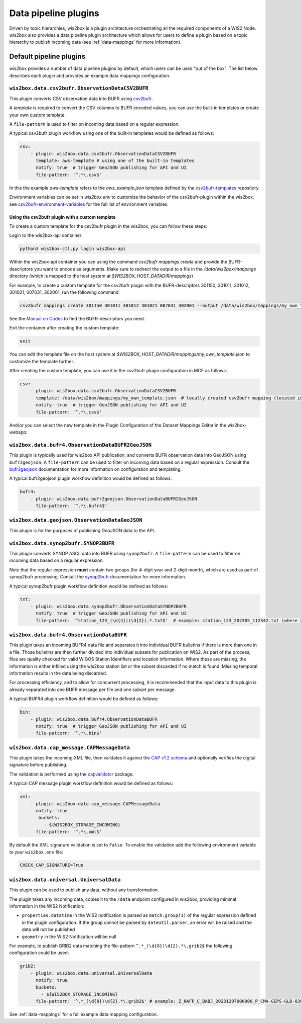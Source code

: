 .. _data-pipeline-plugins:

Data pipeline plugins
=====================

Driven by topic hierarchies, wis2box is a plugin architecture orchestrating all the
required components of a WIS2 Node.  wis2box also provides a data pipeline plugin
architecture which allows for users to define a plugin based on a topic hierarchy to
publish incoming data (see :ref:`data-mappings` for more information).


.. seealso:: :ref:`extending-wis2box`
.. seealso:: :ref:`data-mappings`

Default pipeline plugins
------------------------

wis2box provides a number of data pipeline plugins by default, which users can be used "out of the box".  The
list below describes each plugin and provides an example data mappings configuration.

.. _csv2bufr-plugin:

``wis2box.data.csv2bufr.ObservationDataCSV2BUFR``
^^^^^^^^^^^^^^^^^^^^^^^^^^^^^^^^^^^^^^^^^^^^^^^^^

This plugin converts CSV observation data into BUFR using `csv2bufr`_. 

A `template` is required to convert the CSV columns to BUFR encoded values, you can use the built-in templates or create your own custom template.

A ``file-pattern`` is used to filter on incoming data based on a regular expression.  

A typical csv2bufr plugin workflow using one of the built-in templates would be defined as follows:

.. code-block:: yaml

   csv:
       - plugin: wis2box.data.csv2bufr.ObservationDataCSV2BUFR
         template: aws-template # using one of the built-in templates
         notify: true  # trigger GeoJSON publishing for API and UI
         file-pattern: '^.*\.csv$'

In this the example `aws-template` refers to the `aws_example.json` template defined by the `csv2bufr-templates`_ repository.

Environment variables can be set in `wis2box.env` to customize the behavior of the csv2bufr-plugin within the wis2box, see `csv2bufr-environment-variables`_ for the full list of environment variables.

Using the csv2bufr plugin with a custom template
++++++++++++++++++++++++++++++++++++++++++++++++

To create a custom template for the csv2bufr plugin in the wis2box, you can follow these steps:

Login to the wis2box-api container:

.. code-block:: bash

    python3 wis2box-ctl.py login wis2box-api

Within the wis2box-api container you can using the command `csv2bufr mappings create` and provide the BUFR-descriptors you want to encode as arguments.
Make sure to redirect the output to a file in the `/data/wis2box/mappings` directory (which is mapped to the host system at `$WIS2BOX_HOST_DATADIR/mappings`)

For example, to create a custom template for the csv2bufr plugin with the BUFR-descriptors 301150, 301011, 301012, 301021, 007031, 302001, run the following command:

.. code-block:: bash

     csv2bufr mappings create 301150 301011 301012 301021 007031 302001 --output /data/wis2box/mappings/my_own_template.json

See the `Manual on Codes`_ to find the BUFR-descriptors you need.

Exit the container after creating the custom template:

.. code-block:: bash

    exit

You can edit the template file on the host system at `$WIS2BOX_HOST_DATADIR/mappings/my_own_template.json` to customize the template further.

After creating the custom template, you can use it in the csv2bufr plugin configuration in MCF as follows:

.. code-block:: yaml

   csv:
       - plugin: wis2box.data.csv2bufr.ObservationDataCSV2BUFR
         template: /data/wis2box/mappings/my_own_template.json  # locally created csv2bufr mapping (located in $WIS2BOX_HOST_DATADIR/mappings)
         notify: true  # trigger GeoJSON publishing for API and UI
         file-pattern: '^.*\.csv$'

And/or you can select the new template in the Plugin Configuration of the Dataset Mappings Editor in the wis2box-webapp:

.. image:: /_static/csv2bufr_custom_template.png
   :alt: csv2bufr custom template
   :align: center

``wis2box.data.bufr4.ObservationDataBUFR2GeoJSON``
^^^^^^^^^^^^^^^^^^^^^^^^^^^^^^^^^^^^^^^^^^^^^^^^^^

This plugin is typically used for wis2box API publication, and converts BUFR
observation data into GeoJSON using ``bufr2geojson``.  A ``file-pattern``
can be used to filter on incoming data based on a regular expression.  Consult the `bufr2geojson`_ documentation
for more information on configuration and templating.

A typical bufr2geojson plugin workflow definition would be defined as follows:

.. code-block:: yaml

   bufr4:
       - plugin: wis2box.data.bufr2geojson.ObservationDataBUFR2GeoJSON
         file-pattern: '^.*\.bufr4$'


``wis2box.data.geojson.ObservationDataGeoJSON``
^^^^^^^^^^^^^^^^^^^^^^^^^^^^^^^^^^^^^^^^^^^^^^^

This plugin is for the purposes of publishing GeoJSON data to the API.

``wis2box.data.synop2bufr.SYNOP2BUFR``
^^^^^^^^^^^^^^^^^^^^^^^^^^^^^^^^^^^^^^

This plugin converts SYNOP ASCII data into BUFR using ``synop2bufr``.  A ``file-pattern`` can be used
to filter on incoming data based on a regular expression.

Note that the regular expression **must** contain two groups (for 4-digit year and 2-digit month), which are used as part of synop2bufr processing.  Consult the `synop2bufr`_ documentation for more information.

A typical synop2bufr plugin workflow definition would be defined as follows:

.. code-block:: yaml

   txt:
       - plugin: wis2box.data.synop2bufr.ObservationDataSYNOP2BUFR
         notify: true  # trigger GeoJSON publishing for API and UI
         file-pattern: '^station_123_(\d{4})(\d{2}).*.txt$'  # example: station_123_202305_112342.txt (where 2023 is the year and 05 is the month)

``wis2box.data.bufr4.ObservationDataBUFR``
^^^^^^^^^^^^^^^^^^^^^^^^^^^^^^^^^^^^^^^^^^

This plugin takes an incoming BUFR4 data file and separates it into individual BUFR bulletins if there
is more than one in a file.  Those bulletins are then further divided into individual subsets for publication
on WIS2.  As part of the process, files are quality checked for valid WIGOS Station Identifiers and
location information.  Where these are missing, the information is either infilled using the wis2box
station list or the subset discarded if no match is found.  Missing temporal information results in the data
being discarded.

For processing efficiency, and to allow for concurrent processing, it is recommended that the input data
to this plugin is already separated into one BUFR message per file and one subset per message.

A typical BUFR4 plugin workflow definition would be defined as follows:

.. code-block:: yaml

   bin:
       - plugin: wis2box.data.bufr4.ObservationDataBUFR
         notify: true  # trigger GeoJSON publishing for API and UI
         file-pattern: '^.*\.bin$'

.. _cap-message-data-plugin:

``wis2box.data.cap_message.CAPMessageData``
^^^^^^^^^^^^^^^^^^^^^^^^^^^^^^^^^^^^^^^^^^^

This plugin takes the incoming XML file, then validates it against the
`CAP v1.2 schema <https://docs.oasis-open.org/emergency/cap/v1.2/CAP-v1.2-os.html>`_
and optionally verifies the digital signature before publishing.

The validation is performed using the `capvalidator <https://github.com/wmo-im/capvalidator>`_
package.

A typical CAP message plugin workflow definition would be defined as follows:

.. code-block:: yaml

   xml:
       - plugin: wis2box.data.cap_message.CAPMessageData
         notify: true
          buckets:
            - ${WIS2BOX_STORAGE_INCOMING}
         file-pattern: '^.*\.xml$'

By default the XML signature validation is set to ``False``. To enable the validation add the following environment variable to your ``wis2box.env`` file:

.. code-block:: bash

    CHECK_CAP_SIGNATURE=True

``wis2box.data.universal.UniversalData``
^^^^^^^^^^^^^^^^^^^^^^^^^^^^^^^^^^^^^^^^

This plugin can be used to publish any data, without any transformation.

The plugin takes any incoming data, copies it to the ``/data`` endpoint configured in wis2box, providing minimal information in the WIS2 Notification:

- ``properties.datatime`` in the WIS2 notification is parsed as ``match.group(1)`` of the regular expression defined in the plugin configuration. If the group cannot be parsed by ``dateutil.parser``, an error will be raised and the data will not be published
- ``geometry`` in the WIS2 Notification will be null

For example, to publish GRIB2 data matching the file-pattern ``^.*_(\d{8})\d{2}.*\.grib2$`` the following configuration could be used:

.. code-block:: yaml

    grib2:
        - plugin: wis2box.data.universal.UniversalData
          notify: true
          buckets:
            - ${WIS2BOX_STORAGE_INCOMING}
          file-pattern: '^.*_(\d{8})\d{2}.*\.grib2$' # example: Z_NAFP_C_BABJ_20231207000000_P_CMA-GEPS-GLB-036.grib2 (where 20231207000000 will be used as the datetime)


See :ref:`data-mappings` for a full example data mapping configuration.

.. _`csv2bufr`: https://csv2bufr.readthedocs.io/en/v0.8.5/
.. _`csv2bufr-environment-variables`: https://csv2bufr.readthedocs.io/en/v0.8.5/installation.html#environment-variables
.. _`csv2bufr-templates`: https://github.com/wmo-im/csv2bufr-templates
.. _`bufr2geojson`: https://github.com/wmo-im/bufr2geojson
.. _`synop2bufr`: https://synop2bufr.readthedocs.io

.. _`Manual on Codes`: https://library.wmo.int/records/item/35625-manual-on-codes-volume-i-2-international-codes